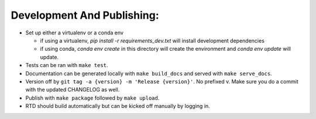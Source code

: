 Development And Publishing:
------------

- Set up either a virtualenv or a conda env

  - if using a virtualenv, `pip install -r requirements_dev.txt` will install
    development dependencies
  - if using conda, `conda env create` in this directory will create the
    environment and `conda env update` will update.

- Tests can be ran with ``make test``.
- Documentation can be generated locally with ``make build_docs`` and served
  with ``make serve_docs``.
- Version off by ``git tag -a {version} -m 'Release {version}'``. No prefixed
  v. Make sure you do a commit with the updated CHANGELOG as well.
- Publish with ``make package`` followed by ``make upload``.
- RTD should build automatically but can be kicked off manually by logging in.
